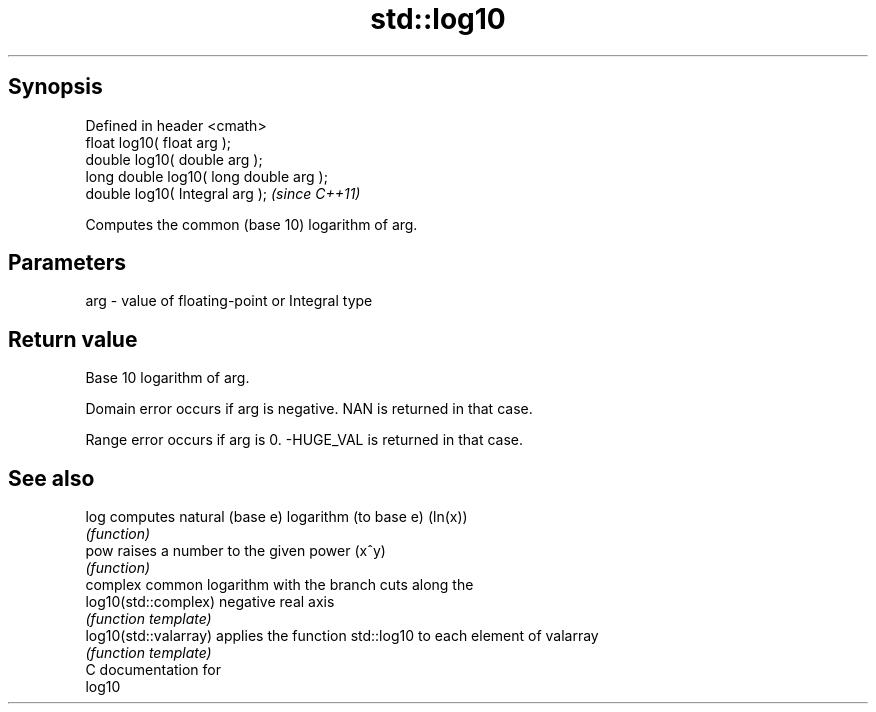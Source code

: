 .TH std::log10 3 "Apr 19 2014" "1.0.0" "C++ Standard Libary"
.SH Synopsis
   Defined in header <cmath>
   float log10( float arg );
   double log10( double arg );
   long double log10( long double arg );
   double log10( Integral arg );          \fI(since C++11)\fP

   Computes the common (base 10) logarithm of arg.

.SH Parameters

   arg - value of floating-point or Integral type

.SH Return value

   Base 10 logarithm of arg.

   Domain error occurs if arg is negative. NAN is returned in that case.

   Range error occurs if arg is 0. -HUGE_VAL is returned in that case.

.SH See also

   log                  computes natural (base e) logarithm (to base e) (ln(x))
                        \fI(function)\fP
   pow                  raises a number to the given power (x^y)
                        \fI(function)\fP
                        complex common logarithm with the branch cuts along the
   log10(std::complex)  negative real axis
                        \fI(function template)\fP
   log10(std::valarray) applies the function std::log10 to each element of valarray
                        \fI(function template)\fP
   C documentation for
   log10
